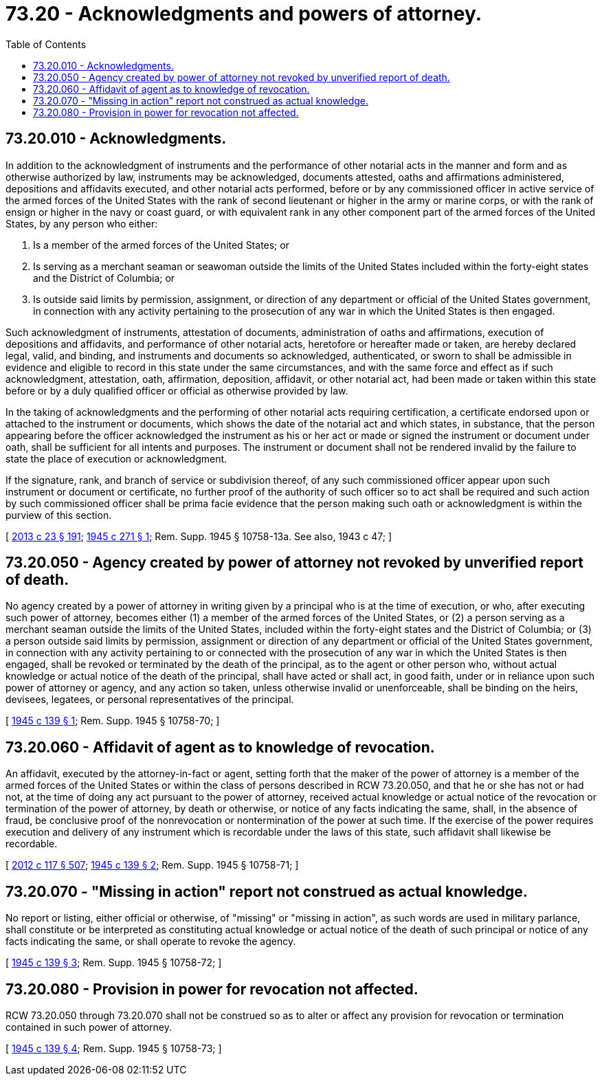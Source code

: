 = 73.20 - Acknowledgments and powers of attorney.
:toc:

== 73.20.010 - Acknowledgments.
In addition to the acknowledgment of instruments and the performance of other notarial acts in the manner and form and as otherwise authorized by law, instruments may be acknowledged, documents attested, oaths and affirmations administered, depositions and affidavits executed, and other notarial acts performed, before or by any commissioned officer in active service of the armed forces of the United States with the rank of second lieutenant or higher in the army or marine corps, or with the rank of ensign or higher in the navy or coast guard, or with equivalent rank in any other component part of the armed forces of the United States, by any person who either:

. Is a member of the armed forces of the United States; or

. Is serving as a merchant seaman or seawoman outside the limits of the United States included within the forty-eight states and the District of Columbia; or

. Is outside said limits by permission, assignment, or direction of any department or official of the United States government, in connection with any activity pertaining to the prosecution of any war in which the United States is then engaged.

Such acknowledgment of instruments, attestation of documents, administration of oaths and affirmations, execution of depositions and affidavits, and performance of other notarial acts, heretofore or hereafter made or taken, are hereby declared legal, valid, and binding, and instruments and documents so acknowledged, authenticated, or sworn to shall be admissible in evidence and eligible to record in this state under the same circumstances, and with the same force and effect as if such acknowledgment, attestation, oath, affirmation, deposition, affidavit, or other notarial act, had been made or taken within this state before or by a duly qualified officer or official as otherwise provided by law.

In the taking of acknowledgments and the performing of other notarial acts requiring certification, a certificate endorsed upon or attached to the instrument or documents, which shows the date of the notarial act and which states, in substance, that the person appearing before the officer acknowledged the instrument as his or her act or made or signed the instrument or document under oath, shall be sufficient for all intents and purposes. The instrument or document shall not be rendered invalid by the failure to state the place of execution or acknowledgment.

If the signature, rank, and branch of service or subdivision thereof, of any such commissioned officer appear upon such instrument or document or certificate, no further proof of the authority of such officer so to act shall be required and such action by such commissioned officer shall be prima facie evidence that the person making such oath or acknowledgment is within the purview of this section.

[ http://lawfilesext.leg.wa.gov/biennium/2013-14/Pdf/Bills/Session%20Laws/Senate/5077-S.SL.pdf?cite=2013%20c%2023%20§%20191[2013 c 23 § 191]; http://leg.wa.gov/CodeReviser/documents/sessionlaw/1945c271.pdf?cite=1945%20c%20271%20§%201[1945 c 271 § 1]; Rem. Supp. 1945 § 10758-13a. See also, 1943 c 47; ]

== 73.20.050 - Agency created by power of attorney not revoked by unverified report of death.
No agency created by a power of attorney in writing given by a principal who is at the time of execution, or who, after executing such power of attorney, becomes either (1) a member of the armed forces of the United States, or (2) a person serving as a merchant seaman outside the limits of the United States, included within the forty-eight states and the District of Columbia; or (3) a person outside said limits by permission, assignment or direction of any department or official of the United States government, in connection with any activity pertaining to or connected with the prosecution of any war in which the United States is then engaged, shall be revoked or terminated by the death of the principal, as to the agent or other person who, without actual knowledge or actual notice of the death of the principal, shall have acted or shall act, in good faith, under or in reliance upon such power of attorney or agency, and any action so taken, unless otherwise invalid or unenforceable, shall be binding on the heirs, devisees, legatees, or personal representatives of the principal.

[ http://leg.wa.gov/CodeReviser/documents/sessionlaw/1945c139.pdf?cite=1945%20c%20139%20§%201[1945 c 139 § 1]; Rem. Supp. 1945 § 10758-70; ]

== 73.20.060 - Affidavit of agent as to knowledge of revocation.
An affidavit, executed by the attorney-in-fact or agent, setting forth that the maker of the power of attorney is a member of the armed forces of the United States or within the class of persons described in RCW 73.20.050, and that he or she has not or had not, at the time of doing any act pursuant to the power of attorney, received actual knowledge or actual notice of the revocation or termination of the power of attorney, by death or otherwise, or notice of any facts indicating the same, shall, in the absence of fraud, be conclusive proof of the nonrevocation or nontermination of the power at such time. If the exercise of the power requires execution and delivery of any instrument which is recordable under the laws of this state, such affidavit shall likewise be recordable.

[ http://lawfilesext.leg.wa.gov/biennium/2011-12/Pdf/Bills/Session%20Laws/Senate/6095.SL.pdf?cite=2012%20c%20117%20§%20507[2012 c 117 § 507]; http://leg.wa.gov/CodeReviser/documents/sessionlaw/1945c139.pdf?cite=1945%20c%20139%20§%202[1945 c 139 § 2]; Rem. Supp. 1945 § 10758-71; ]

== 73.20.070 - "Missing in action" report not construed as actual knowledge.
No report or listing, either official or otherwise, of "missing" or "missing in action", as such words are used in military parlance, shall constitute or be interpreted as constituting actual knowledge or actual notice of the death of such principal or notice of any facts indicating the same, or shall operate to revoke the agency.

[ http://leg.wa.gov/CodeReviser/documents/sessionlaw/1945c139.pdf?cite=1945%20c%20139%20§%203[1945 c 139 § 3]; Rem. Supp. 1945 § 10758-72; ]

== 73.20.080 - Provision in power for revocation not affected.
RCW 73.20.050 through 73.20.070 shall not be construed so as to alter or affect any provision for revocation or termination contained in such power of attorney.

[ http://leg.wa.gov/CodeReviser/documents/sessionlaw/1945c139.pdf?cite=1945%20c%20139%20§%204[1945 c 139 § 4]; Rem. Supp. 1945 § 10758-73; ]

